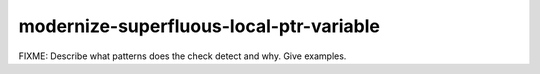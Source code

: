 .. title:: clang-tidy - modernize-superfluous-local-ptr-variable

modernize-superfluous-local-ptr-variable
========================================

FIXME: Describe what patterns does the check detect and why. Give examples.

